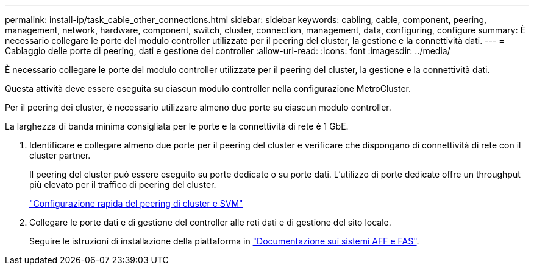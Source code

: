 ---
permalink: install-ip/task_cable_other_connections.html 
sidebar: sidebar 
keywords: cabling, cable, component, peering, management, network, hardware, component, switch, cluster, connection, management, data, configuring, configure 
summary: È necessario collegare le porte del modulo controller utilizzate per il peering del cluster, la gestione e la connettività dati. 
---
= Cablaggio delle porte di peering, dati e gestione del controller
:allow-uri-read: 
:icons: font
:imagesdir: ../media/


[role="lead"]
È necessario collegare le porte del modulo controller utilizzate per il peering del cluster, la gestione e la connettività dati.

Questa attività deve essere eseguita su ciascun modulo controller nella configurazione MetroCluster.

Per il peering dei cluster, è necessario utilizzare almeno due porte su ciascun modulo controller.

La larghezza di banda minima consigliata per le porte e la connettività di rete è 1 GbE.

. Identificare e collegare almeno due porte per il peering del cluster e verificare che dispongano di connettività di rete con il cluster partner.
+
Il peering del cluster può essere eseguito su porte dedicate o su porte dati. L'utilizzo di porte dedicate offre un throughput più elevato per il traffico di peering del cluster.

+
http://docs.netapp.com/ontap-9/topic/com.netapp.doc.exp-clus-peer/home.html["Configurazione rapida del peering di cluster e SVM"]

. Collegare le porte dati e di gestione del controller alle reti dati e di gestione del sito locale.
+
Seguire le istruzioni di installazione della piattaforma in https://docs.netapp.com/us-en/ontap-systems/["Documentazione sui sistemi AFF e FAS"].


